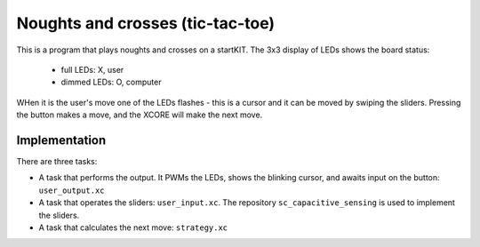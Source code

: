 Noughts and crosses (tic-tac-toe)
=================================


This is a program that plays noughts and crosses on a startKIT.
The 3x3 display of LEDs shows the board status:

 - full LEDs: X, user
 - dimmed LEDs: O, computer

WHen it is the user's move one of the LEDs flashes - this is a cursor and
it can be moved by swiping the sliders. Pressing the button makes a move,
and the XCORE will make the next move.


Implementation
--------------

There are three tasks:

* A task that performs the output. It PWMs the LEDs, shows the blinking
  cursor, and awaits input on the button: ``user_output.xc``

* A task that operates the sliders: ``user_input.xc``. The repository
  ``sc_capacitive_sensing`` is used to implement the sliders.

* A task that calculates the next move: ``strategy.xc``

